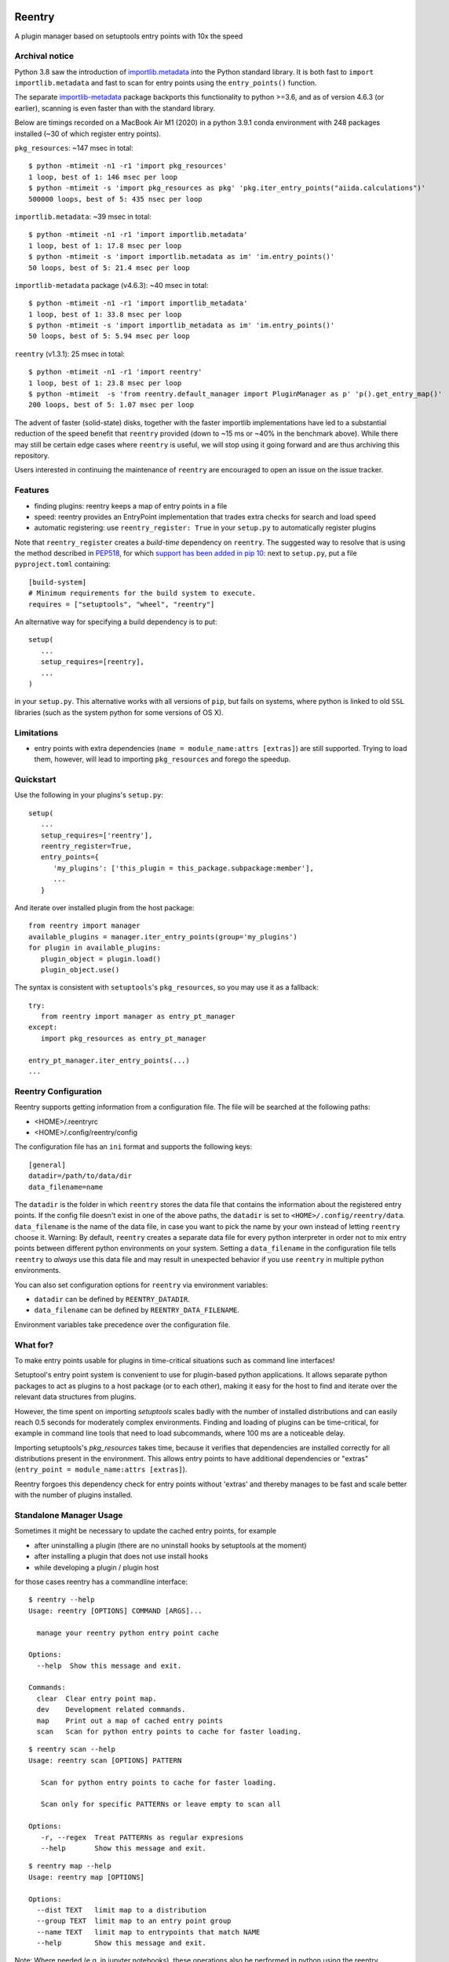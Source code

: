 .. image:: https://github.com/aiidateam/reentry/workflows/ci/badge.svg
    :target: https://github.com/aiidateam/reentry/actions

.. image:: https://codecov.io/gh/aiidateam/reentry/branch/develop/graph/badge.svg
   :target: https://codecov.io/gh/aiidateam/reentry

=======
Reentry
=======

A plugin manager based on setuptools entry points with 10x the speed

Archival notice
----------------

Python 3.8 saw the introduction of `importlib.metadata <https://docs.python.org/3/library/importlib.metadata.html>`_ into the Python standard library.
It is both fast to ``import importlib.metadata`` and fast to scan for entry points using the ``entry_points()`` function.

The separate `importlib-metadata <https://pypi.org/project/importlib-metadata/>`_ package backports this functionality to python >=3.6, and as of version 4.6.3 (or earlier), scanning is even faster than with the standard library.

Below are timings recorded on a MacBook Air M1 (2020) in a python 3.9.1 conda environment with 248 packages installed (~30 of which register entry points).

``pkg_resources``: ~147 msec in total::

    $ python -mtimeit -n1 -r1 'import pkg_resources'
    1 loop, best of 1: 146 msec per loop
    $ python -mtimeit -s 'import pkg_resources as pkg' 'pkg.iter_entry_points("aiida.calculations")'
    500000 loops, best of 5: 435 nsec per loop


``importlib.metadata``: ~39 msec in total::

    $ python -mtimeit -n1 -r1 'import importlib.metadata'
    1 loop, best of 1: 17.8 msec per loop
    $ python -mtimeit -s 'import importlib.metadata as im' 'im.entry_points()'
    50 loops, best of 5: 21.4 msec per loop

``importlib-metadata`` package (v4.6.3): ~40 msec in total::

    $ python -mtimeit -n1 -r1 'import importlib_metadata'
    1 loop, best of 1: 33.8 msec per loop
    $ python -mtimeit -s 'import importlib_metadata as im' 'im.entry_points()'
    50 loops, best of 5: 5.94 msec per loop

``reentry`` (v1.3.1): 25 msec in total::

    $ python -mtimeit -n1 -r1 'import reentry'
    1 loop, best of 1: 23.8 msec per loop
    $ python -mtimeit  -s 'from reentry.default_manager import PluginManager as p' 'p().get_entry_map()'
    200 loops, best of 5: 1.07 msec per loop

The advent of faster (solid-state) disks, together with the faster importlib implementations have led to a substantial reduction of the speed benefit that ``reentry`` provided (down to ~15 ms or ~40% in the benchmark above).
While there may still be certain edge cases where ``reentry`` is useful, we will stop using it going forward and are thus archiving this repository.

Users interested in continuing the maintenance of ``reentry`` are encouraged to open an issue on the issue tracker. 


Features
--------

* finding plugins: reentry keeps a map of entry points in a file
* speed: reentry provides an EntryPoint implementation that trades extra checks for search and load speed
* automatic registering: use ``reentry_register: True`` in your ``setup.py`` to automatically register plugins

Note that ``reentry_register`` creates a *build-time*
dependency on ``reentry``. The suggested way to resolve that is using the
method described in `PEP518 <https://www.python.org/dev/peps/pep-0518/>`_, for
which `support has been added in pip 10 <https://pip.pypa.io/en/latest/reference/pip/#pep-518-support>`_:
next to ``setup.py``, put a file ``pyproject.toml`` containing::

   [build-system]
   # Minimum requirements for the build system to execute.
   requires = ["setuptools", "wheel", "reentry"]

An alternative way for specifying a build dependency is to put::

   setup(
      ...
      setup_requires=[reentry],
      ...
   )

in your ``setup.py``.
This alternative works with all versions of ``pip``, but fails on systems,
where python is linked to old ``SSL`` libraries (such as the system python for
some versions of OS X).

Limitations
-----------

* entry points with extra dependencies (``name = module_name:attrs [extras]``)
  are still supported. Trying to load them, however, will lead to importing ``pkg_resources`` and
  forego the speedup.


Quickstart
----------

Use the following in your plugins's ``setup.py``::

   setup(
      ...
      setup_requires=['reentry'],
      reentry_register=True,
      entry_points={
         'my_plugins': ['this_plugin = this_package.subpackage:member'],
         ...
      }

And iterate over installed plugin from the host package::

   from reentry import manager
   available_plugins = manager.iter_entry_points(group='my_plugins')
   for plugin in available_plugins:
      plugin_object = plugin.load()
      plugin_object.use()

The syntax is consistent with ``setuptools``'s ``pkg_resources``, so you may use it as a fallback::

   try:
      from reentry import manager as entry_pt_manager
   except:
      import pkg_resources as entry_pt_manager

   entry_pt_manager.iter_entry_points(...)
   ...

Reentry Configuration
---------------------
Reentry supports getting information from a configuration file. The file will
be searched at the following paths:

* <HOME>/.reentryrc
* <HOME>/.config/reentry/config

The configuration file has an ``ini`` format and supports the following keys::

   [general]
   datadir=/path/to/data/dir
   data_filename=name

The ``datadir`` is the folder in which ``reentry`` stores the data file
that contains the information about the registered entry points.
If the config file doesn't exist in one of the above paths, the ``datadir`` is
set to ``<HOME>/.config/reentry/data``.
``data_filename`` is the name of the data file, in case you want to pick the
name by your own instead of letting ``reentry`` choose it.
Warning: By default, ``reentry`` creates a separate data file for every python
interpreter in order not to mix entry points between different python
environments on your system. Setting a ``data_filename`` in the configuration
file tells ``reentry`` to *always* use this data file and may result in
unexpected behavior if you use ``reentry`` in multiple python environments.

You can also set configuration options for ``reentry`` via environment
variables:

* ``datadir`` can be defined by ``REENTRY_DATADIR``.
* ``data_filename`` can be defined by ``REENTRY_DATA_FILENAME``.

Environment variables take precedence over the configuration file.

What for?
---------

To make entry points usable for plugins in time-critical situations such as
command line interfaces!

Setuptool's entry point system is convenient to use for plugin-based
python applications. It allows separate python packages to act as plugins
to a host package (or to each other), making it easy for the host to find and
iterate over the relevant data structures from plugins.

However, the time spent on importing `setuptools` scales badly with the
number of installed distributions and can easily reach 0.5 seconds for
moderately complex environments.
Finding and loading of plugins can be time-critical, for example in command
line tools that need to load subcommands, where 100 ms are a noticeable delay.

Importing setuptools's `pkg_resources` takes time, because it verifies that
dependencies are installed correctly for all distributions present in the
environment. This allows entry points to have additional dependencies or
"extras" (``entry_point = module_name:attrs [extras]``).

Reentry forgoes this dependency check for entry points without 'extras'
and thereby manages to be fast and scale better with the number
of plugins installed.

Standalone Manager Usage
------------------------

Sometimes it might be necessary to update the cached entry points, for example

* after uninstalling a plugin (there are no uninstall hooks by setuptools at the moment)
* after installing a plugin that does not use install hooks
* while developing a plugin / plugin host

for those cases reentry has a commandline interface::

   $ reentry --help
   Usage: reentry [OPTIONS] COMMAND [ARGS]...

     manage your reentry python entry point cache

   Options:
     --help  Show this message and exit.

   Commands:
     clear  Clear entry point map.
     dev    Development related commands.
     map    Print out a map of cached entry points
     scan   Scan for python entry points to cache for faster loading.

::

   $ reentry scan --help
   Usage: reentry scan [OPTIONS] PATTERN

      Scan for python entry points to cache for faster loading.

      Scan only for specific PATTERNs or leave empty to scan all

   Options:
      -r, --regex  Treat PATTERNs as regular expresions
      --help       Show this message and exit.

::

   $ reentry map --help
   Usage: reentry map [OPTIONS]

   Options:
     --dist TEXT   limit map to a distribution
     --group TEXT  limit map to an entry point group
     --name TEXT   limit map to entrypoints that match NAME
     --help        Show this message and exit.

Note: Where needed (e.g. in jupyter notebooks), these operations also be
performed in python using the reentry ``manager``, e.g.::

   from reentry import manager
   manager.scan()


CLI Example
-----------

Reentry provides a drop-in replacement for iter_entry_points::

   import click
   from click_plugins import with_plugins
   from reentry.manager import iter_entry_points

   @with_plugins(iter_entry_points('cli_plugins'))
   @click.group()
   def cli():
      """
      command with subcommands loaded from plugin entry points
      """

For this to work, reentry has to be installed and must have been used to
scan for entry points in the 'cli_plugins' group once.


Development 
-----------

Running the tests::

    tox

Creating a release::

    tox -e py39-release

